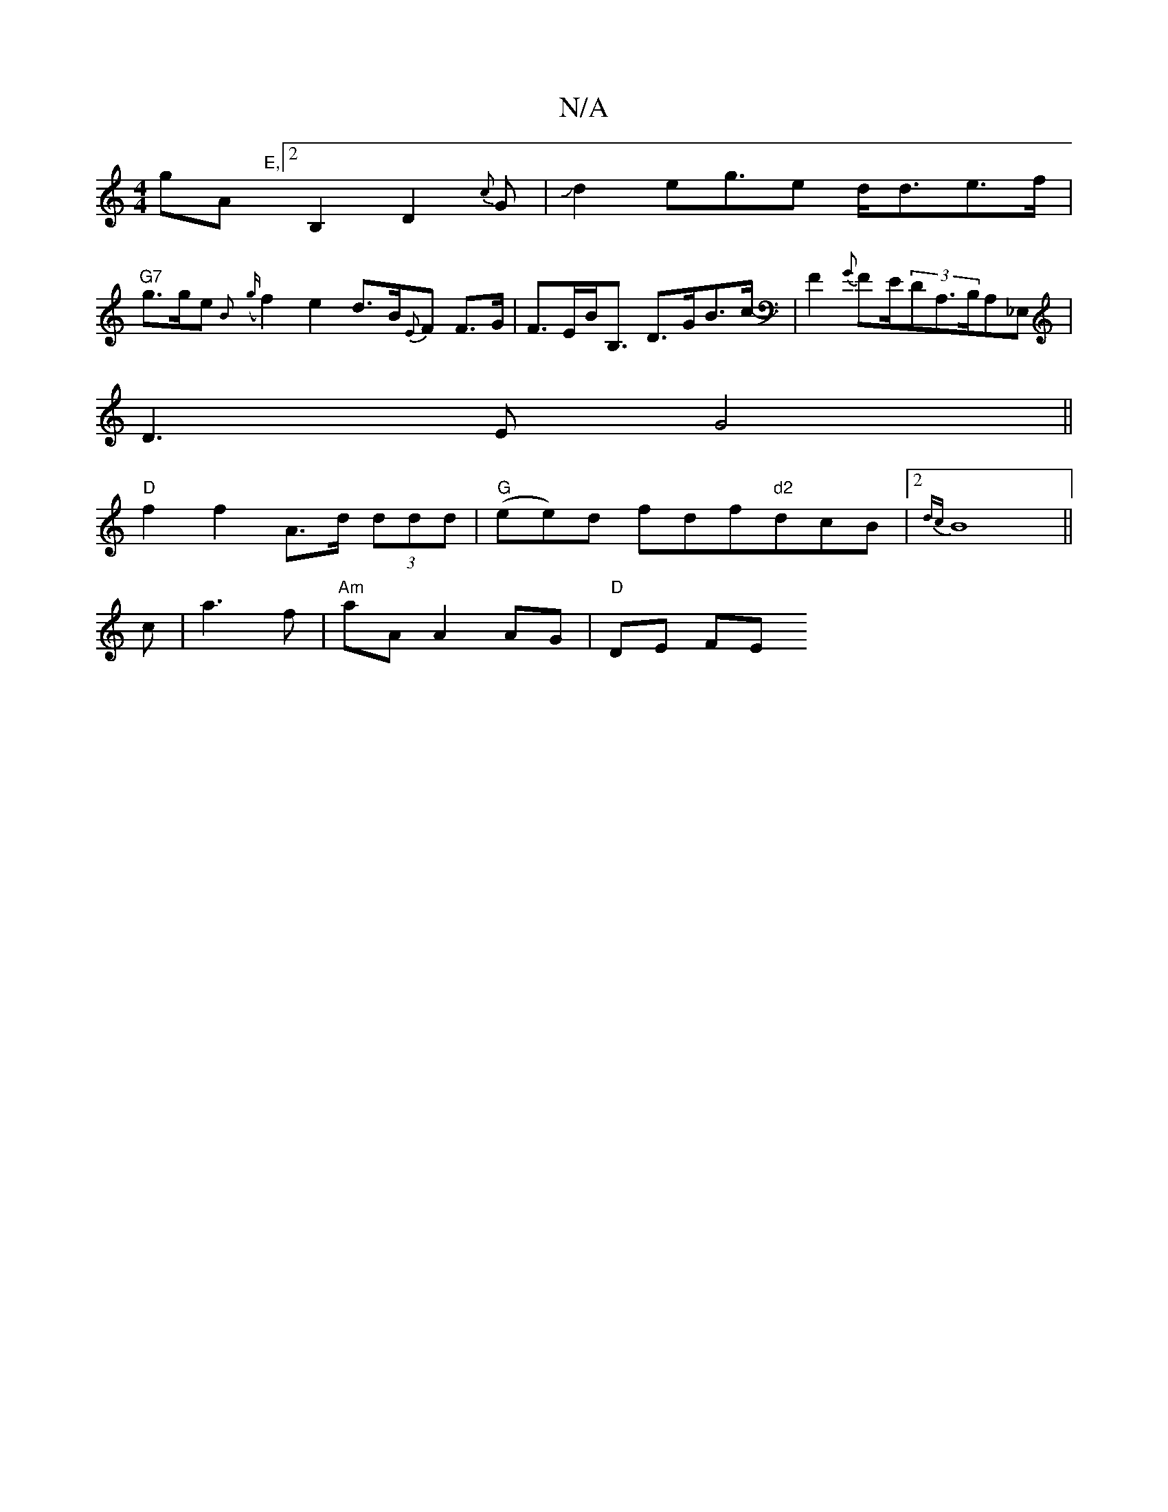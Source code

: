 X:1
T:N/A
M:4/4
R:N/A
K:Cmajor
}gA"E,"[2B,2D2{c}G|Jd2e2<ge d<de>f|
"G7"g>ge{B}({g}f2)e2 d>B{E}F F>G|F>EB<B, D>GB>c -|F2 {G}FE/2(3DA,>B,A,_E,|
D3E G4||
"D"f2 f2 A>d (3ddd|"G"(ee)d fdf"d2"dcB|2{dc}B8||
c|a3f |"Am"aA A2 AG | "D"DE FE 